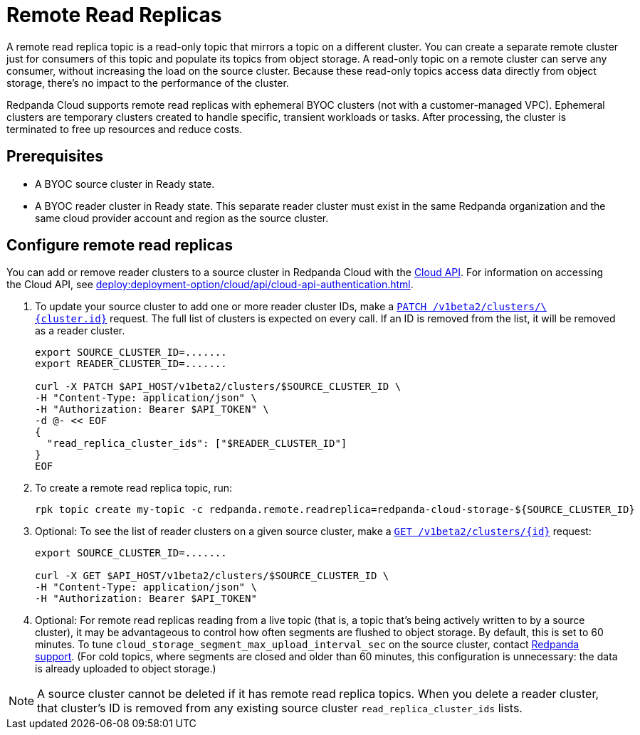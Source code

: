 = Remote Read Replicas
:description: Learn how to create a remote read replica topic, which is a read-only topic that mirrors a topic on a different cluster.
:page-cloud: true
:page-beta: true

A remote read replica topic is a read-only topic that mirrors a topic on a different cluster. You can create a separate remote cluster just for consumers of this topic and populate its topics from object storage. A read-only topic on a remote cluster can serve any consumer, without increasing the load on the source cluster. Because these read-only topics access data directly from object storage, there's no impact to the performance of the cluster.

Redpanda Cloud supports remote read replicas with ephemeral BYOC clusters (not with a customer-managed VPC). Ephemeral clusters are temporary clusters created to handle specific, transient workloads or tasks. After processing, the cluster is terminated to free up resources and reduce costs. 

== Prerequisites

* A BYOC source cluster in Ready state.
* A BYOC reader cluster in Ready state. This separate reader cluster must exist in the same Redpanda organization and the same cloud provider account and region as the source cluster.

== Configure remote read replicas

You can add or remove reader clusters to a source cluster in Redpanda Cloud with the xref:api:ROOT:cloud-api.adoc[Cloud API]. For information on accessing the Cloud API, see xref:deploy:deployment-option/cloud/api/cloud-api-authentication.adoc[]. 

. To update your source cluster to add one or more reader cluster IDs, make a xref:api:ROOT:cloud-api.adoc#patch-/v1beta2/clusters/-cluster.id-[`PATCH /v1beta2/clusters/\{cluster.id}`] request. The full list of clusters is expected on every call. If an ID is removed from the list, it will be removed as a reader cluster.
+
```bash
export SOURCE_CLUSTER_ID=.......
export READER_CLUSTER_ID=.......

curl -X PATCH $API_HOST/v1beta2/clusters/$SOURCE_CLUSTER_ID \
-H "Content-Type: application/json" \
-H "Authorization: Bearer $API_TOKEN" \
-d @- << EOF 
{
  "read_replica_cluster_ids": ["$READER_CLUSTER_ID"] 
}
EOF
```

. To create a remote read replica topic, run:
+
```bash
rpk topic create my-topic -c redpanda.remote.readreplica=redpanda-cloud-storage-${SOURCE_CLUSTER_ID}
```

. Optional: To see the list of reader clusters on a given source cluster, make a xref:api:ROOT:cloud-api.adoc#get-/v1beta2/clusters/-id-[`GET /v1beta2/clusters/\{id}`] request:
+
```bash
export SOURCE_CLUSTER_ID=.......

curl -X GET $API_HOST/v1beta2/clusters/$SOURCE_CLUSTER_ID \
-H "Content-Type: application/json" \
-H "Authorization: Bearer $API_TOKEN"
```

. Optional: For remote read replicas reading from a live topic (that is, a topic that's being actively written to by a source cluster), it may be advantageous to control how often segments are flushed to object storage. By default, this is set to 60 minutes. To tune `cloud_storage_segment_max_upload_interval_sec` on the source cluster, contact https://support.redpanda.com/hc/en-us/requests/new[Redpanda support^]. (For cold topics, where segments are closed and older than 60 minutes, this configuration is unnecessary: the data is already uploaded to object storage.)

[NOTE]
====
A source cluster cannot be deleted if it has remote read replica topics. When you delete a reader cluster, that cluster's ID is removed from any existing source cluster `read_replica_cluster_ids` lists.

==== 



